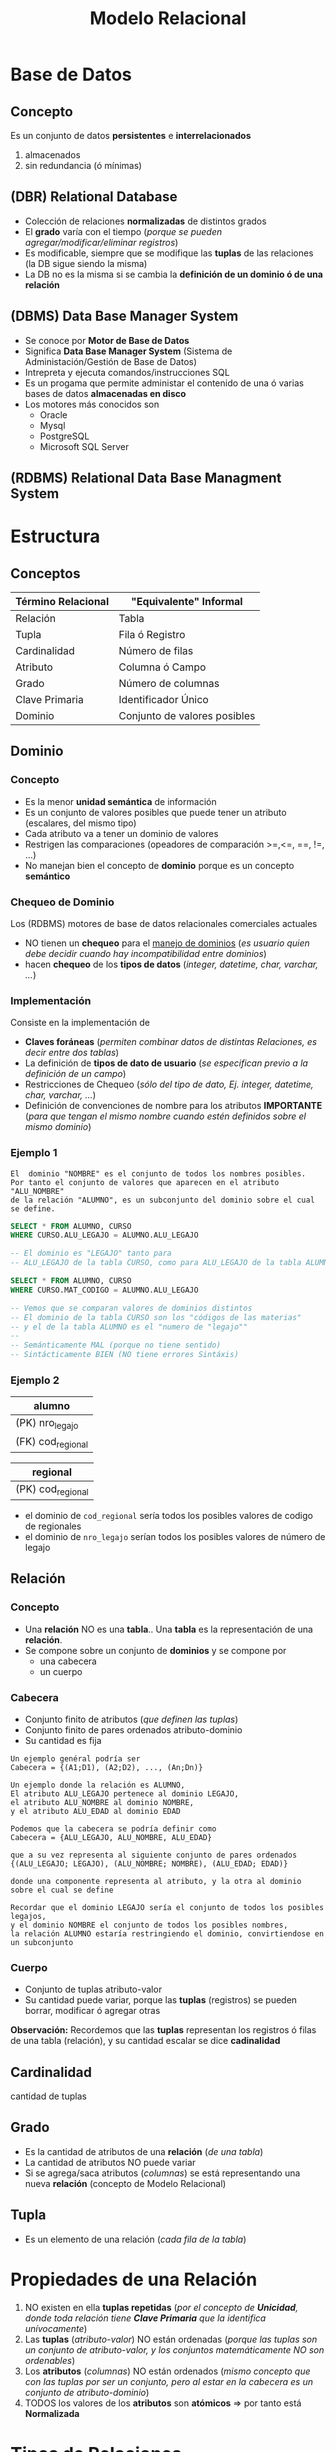 #+TITLE: Modelo Relacional
* Base de Datos
** Concepto
   Es un conjunto de datos *persistentes* e *interrelacionados*
     1. almacenados
     2. sin redundancia (ó mínimas)
** (DBR) Relational Database
   - Colección de relaciones *normalizadas* de distintos grados
   - El *grado* varía con el tiempo (/porque se pueden agregar/modificar/eliminar registros/)
   - Es modificable, siempre que se modifique las *tuplas* de las relaciones (la DB sigue siendo la misma)
   - La DB no es la misma si se cambia la *definición de un dominio ó de una relación* 
  
   #+BEGIN_COMMENT
   Supongo que último item se refiere a que si se modifica una tabla ó los nombres de los atibutos (columnas)
   cuando usamos la instrucción ~ALTER~
   #+END_COMMENT
** (DBMS) Data Base Manager System
   - Se conoce por *Motor de Base de Datos*
   - Significa *Data Base Manager System* (Sistema de Administación/Gestión de Base de Datos)
   - Intrepreta y ejecuta comandos/instrucciones SQL
   - Es un progama que permite administar el contenido de una ó varias bases de datos *almacenadas en disco*
   - Los motores más conocidos son
     - Oracle
     - Mysql
     - PostgreSQL
     - Microsoft SQL Server
** (RDBMS) Relational Data Base Managment System
* Estructura
** Conceptos
 #+NAME: termino-relacional
 |--------------------+------------------------------|
 | Término Relacional | "Equivalente" Informal       |
 |--------------------+------------------------------|
 | Relación           | Tabla                        |
 | Tupla              | Fila ó Registro              |
 | Cardinalidad       | Número de filas              |
 | Atributo           | Columna ó Campo              |
 | Grado              | Número de columnas           |
 | Clave Primaria     | Identificador Único          |
 | Dominio            | Conjunto de valores posibles |
 |--------------------+------------------------------|
** Dominio
*** Concepto
    - Es la menor *unidad semántica* de información
    - Es un conjunto de valores posibles que puede tener un atributo (escalares, del mismo tipo)
    - Cada atributo va a tener un dominio de valores
    - Restrigen las comparaciones (opeadores de comparación >=,<=, ==, !=, ...)
    - No manejan bien el concepto de *dominio* porque es un concepto *semántico*
*** Chequeo de Dominio
    Los (RDBMS) motores de base de datos relacionales comerciales actuales
    - NO tienen un *chequeo* para el _manejo de dominios_
      (/es usuario quien debe decidir cuando hay incompatibilidad entre dominios/)
    - hacen *chequeo* de los *tipos de datos* (/integer, datetime, char, varchar, .../)
*** Implementación
    Consiste en la implementación de
    - *Claves foráneas* (/permiten combinar datos de distintas Relaciones, es decir entre dos tablas/)
    - La definición de *tipos de dato de usuario* (/se especifican previo a la definición de un campo/)
    - Restricciones de Chequeo (/sólo del tipo de dato, Ej. integer, datetime, char, varchar, .../)
    - Definición de convenciones de nombre para los atributos *IMPORTANTE*
      (/para que tengan el mismo nombre cuando estén definidos sobre el mismo dominio/)
*** Ejemplo 1
     #+BEGIN_EXAMPLE
       El  dominio "NOMBRE" es el conjunto de todos los nombres posibles.
       Por tanto el conjunto de valores que aparecen en el atributo "ALU_NOMBRE" 
       de la relación "ALUMNO", es un subconjunto del dominio sobre el cual se define.
     #+END_EXAMPLE

     #+NAME: dominios-de-atributos-iguales
     #+BEGIN_SRC sql
       SELECT * FROM ALUMNO, CURSO
       WHERE CURSO.ALU_LEGAJO = ALUMNO.ALU_LEGAJO 

       -- El dominio es "LEGAJO" tanto para
       -- ALU_LEGAJO de la tabla CURSO, como para ALU_LEGAJO de la tabla ALUMNO
     #+END_SRC
 
     #+NAME: dominios-de-atributos-distintos
     #+BEGIN_SRC sql
       SELECT * FROM ALUMNO, CURSO
       WHERE CURSO.MAT_CODIGO = ALUMNO.ALU_LEGAJO

       -- Vemos que se comparan valores de dominios distintos
       -- El dominio de la tabla CURSO son los "códigos de las materias"
       -- y el de la tabla ALUMNO es el "numero de "legajo""
       --
       -- Semánticamente MAL (porque no tiene sentido)
       -- Sintácticamente BIEN (NO tiene errores Sintáxis)
     #+END_SRC
*** Ejemplo 2
    |-------------------|
    | alumno            |
    |-------------------|
    | (PK) nro_legajo   |
    | (FK) cod_regional |
    |-------------------|

    |-------------------|
    | regional          |
    |-------------------|
    | (PK) cod_regional |
    |-------------------|

    - el dominio de ~cod_regional~ sería todos los posibles valores de codigo de regionales
    - el dominio de ~nro_legajo~ serían todos los posibles valores de número de legajo
** Relación
*** Concepto
   - Una *relación* NO es una *tabla*.. Una *tabla* es la representación de una *relación*.
   - Se compone sobre un conjunto de *dominios* y se compone por
     - una cabecera
     - un cuerpo
*** Cabecera
    - Conjunto finito de atributos (/que definen las tuplas/)
    - Conjunto finito de pares ordenados atributo-dominio
    - Su cantidad es fija

    #+BEGIN_EXAMPLE
    Un ejemplo genéral podría ser
    Cabecera = {(A1;D1), (A2;D2), ..., (An;Dn)}
    #+END_EXAMPLE

    #+BEGIN_EXAMPLE
    Un ejemplo donde la relación es ALUMNO, 
    El atributo ALU_LEGAJO pertenece al dominio LEGAJO,
    el atributo ALU_NOMBRE al dominio NOMBRE,
    y el atributo ALU_EDAD al dominio EDAD

    Podemos que la cabecera se podría definir como
    Cabecera = {ALU_LEGAJO, ALU_NOMBRE, ALU_EDAD}

    que a su vez representa al siguiente conjunto de pares ordenados
    {(ALU_LEGAJO; LEGAJO), (ALU_NOMBRE; NOMBRE), (ALU_EDAD; EDAD)}

    donde una componente representa al atributo, y la otra al dominio sobre el cual se define

    Recordar que el dominio LEGAJO sería el conjunto de todos los posibles legajos,
    y el dominio NOMBRE el conjunto de todos los posibles nombres,
    la relación ALUMNO estaría restringiendo el dominio, convirtiendose en un subconjunto
    #+END_EXAMPLE
*** Cuerpo
    - Conjunto de tuplas atributo-valor
    - Su cantidad puede variar, porque las *tuplas* (registros) se pueden borrar, modificar ó agregar otras

    *Observación:*
    Recordemos que las *tuplas* representan los registros ó filas de una tabla (relación),
    y su cantidad escalar se dice *cadinalidad*
** Cardinalidad
   cantidad de tuplas
** Grado
   - Es la cantidad de atributos de una *relación* (/de una tabla/)
   - La cantidad de atributos NO puede variar
   - Si se agrega/saca atributos (/columnas/) se está representando una nueva *relación* (concepto de Modelo Relacional)
** Tupla
   - Es un elemento de una relación (/cada fila de la tabla/)
* Propiedades de una Relación
  1. NO existen en ella *tuplas repetidas*
     (/por el concepto de *Unicidad*, donde toda relación tiene *Clave Primaria* que la identifica unívocamente/)
  2. Las *tuplas* (/atributo-valor/) NO están ordenadas
     (/porque las tuplas son un conjunto de atributo-valor, y los conjuntos matemáticamente NO son ordenables/)
  3. Los *atributos* (/columnas/) NO están ordenados
     (/mismo concepto que con las tuplas por ser un conjunto, pero al estar en la cabecera es un conjunto de atributo-dominio/)
  4. TODOS los valores de los *atributos* son *atómicos* => por tanto está *Normalizada*
* Tipos de Relaciones
** Relaciones base
   - Son representadas por las *tablas*
   - Tiene existencia *permanente* (/persisten, se guardan físicamente en disco/)
** Vistas
   - Se pueden nombrar
   - Son relaciones *virtuales*
   - Se definen en base a otras relaciones
** Instantáneas (Snapshots)
   - Se pueden nombrar
   - Se definen en base a otras relaciones
   - Los datos se almacenan (copian) en la base
** Resultados de Consultas (Queries)
   - Se pueden nombrar
   - NO son de existencia *permanente*
** Resultados intermedios de consultas (Subqueries)
   - NO se pueden nombrar
   - NO son de existencia *permanente*
** Relaciones temporales
   - Son representadas por *tablas temporales*
   - Se pueden nombrar
   - Se destruye de forma automática en algún momento
* Integridad
** Atributos Clave
*** Conceptos
    La (PK) *clave primaria* y (FK) *clave foránea* están definidas sobre el mismo *dominio*

    #+BEGIN_QUOTE
    En las siguientes tablas vemos como la FK ~cod_materia~ de la primera tabla,
    y la (PK) ~cod_materia~ de la segunda tabla están definidas sobre el mismo
    dominio que es *materia*
    #+END_QUOTE

    #+name: tabla-alumno
    |-------------------+--------------------+--------|
    | (PK) *cod_alumno* | (FK) *cod_materia* | nombre |
    |-------------------+--------------------+--------|
    |          39211118 |               0001 | fede   |
    |          39211119 |               0001 | pedro  |
    |-------------------+--------------------+--------|

    #+name: tabla-materia
    |--------------------+------------|
    | (PK) *cod_materia* | nombre     |
    |--------------------+------------|
    |               0001 | matemática |
    |               0002 | física     |
    |--------------------+------------|
*** Clave Candidata
**** Concepto
     Es el conjunto de atributos que cumplan con las condiciones de
     1. Unicidad
     2. Minimalidad
**** Unicidad
     Promete la no repetición del valor de un atributo

     #+BEGIN_QUOTE
     En la siguiente tabla vemos como se cumple la unicidad con la clave compuesta
     formada por ~{numero_legajo, dni}~
     #+END_QUOTE

      #+name: tabla-materia
      |-----------------+----------+--------|
      | *numero_legajo* |    *dni* | nombre |
      |-----------------+----------+--------|
      |         1509265 | 30211118 | carlos |
      |         1609263 | 30111117 | perez  |
      |         1909262 | 30212113 | samuel |
      |-----------------+----------+--------|
**** Minimalidad
     - Promete que será mínima la combinación de atributos que cumplan unicidad
     - El cada subconjunto de atributos debe cumplir con unicidad
     - Si al sacar un atributo del conjunto, y sigue cumpliendo con *unicidad*
       entonces ese conjunto no cumplía con *minimalidad*,
       porque *la combinación de atributos* debe cumplir con *unicidad*
       =osea todas las posibles componentes que formemos deben cumplir unicidad=
*** (PK) Clave Primaria
    - Identifica unívocamente a cada fila/registro
    - Surje del conjunto de *claves candidatas*
    - Es elegida por el diseñador (según su criterio, experiencia ó del negocio)
    - Entra el concepto de [[Regla de integridad de las entidades][*Integridad de las entidades*]]
      - ninguno de sus componentes/elementos puede ser *nulo*
      - *componente* porque la clave puede ser *compuesta* (2 ó más atributos)
*** Clave Alterna/Alternativa
    Son las *claves candidatas* que no fueron elegidas como *primaria*
*** (FK) Clave Foránea
    - Permite la combinación de datos de distintas relaciones R1, R2,.. (/pueden no ser distintas R1, R2,.../)
    - Si las relaciones son iguales (R1=R2) => Existe una *relación autoreferencial*
    - Es un conjunto de atributos (/1 ó más/) de una R1 que debe coincidir con los de la (PK) *Clave Primaria*
      de la *relación referenciada* R2 (/se relaciona con la PK de otra tabla/)
    - Pueden formar o no parte de la (PK) *Clave Primaria*
    - El valor de los atributos puede ser.. 
      1. todos nulos
      2. ó todos NO nulos 
    - A veces pueden aceptar el *valor nulo* ~NULL~
    - Permite mantener un *estado consistente* de la base de datos

    #+BEGIN_QUOTE
    Utiliza el concepto de [[Regla de integridad referencial][*Integridad Referencial*]] 
    - si una FK hace referencia a una PK, esta PK debe existir
    - que a su vez usa el concepto de *Integridad de las entidades*
    - y se debe determinar que acciones tomar para NO romper la *integridad referencial*
      (porque las FK de una manera brusca, al relacionar con otras entidades, puede hacer que se borren
       o modifiquen los registros de otras tablas)
    #+END_QUOTE

    #+BEGIN_QUOTE
    Un ejemplo de una *clave foránea* que es *compuesta* podría ser ~{cod_provincia, cod_localidad}~
    si cumple con la *regla de integridad referencial*, entonces cada atributo de la clave deben ser
    1. no nulos (ambos)
    2. ó nulos (uno u otro)

    Se debe cumplir alguna de las dos condiciones => caso contrario, rompe la *regla de integridad referencial*
    #+END_QUOTE
** [TODO] Reglas de Integridad
*** [TODO] Conceptos
    Definir reglas permite que los datos sean
    1. Integros (/que sean completos, que no le falten partes/)
    2. Consistentes/Coherentes (/Ej. una FK debería hacer referencia a un registro que exista/)
*** Regla de integridad de las entidades
    - Ningún *componente* de la (PK) *clave pimaria* de una relación base puede aceptar el valor *nulo*
    - Se refiere a *componente* porque puede ser una *clave compuesta* (formada 2 ó mas atributos)
*** Regla de integridad referencial
    - Se implementa en la *FK*
    - Cada valor de una *clave foránea* debe existir como valor en la *clave primaria* de otra tabla
      ó ser desconocido (/ser desconocido se refiere al valor nulo NULL, porque no pertenece al dominio del que se trate/)
    - Permite mantener la *consistencia* de los datos
      (/Ej. Evita que haya redundancia de datos que generan inconsistencias/)
    - Asegura la *coherencia* entre datos de dos tablas
       (/Ej. Si un registro de la tabla Alumnos hace referencia a una materia, ésta debe existir en la tabla Materias/)
    - Es el Diseñador quien define la forma en que la *DBMS* manejará la *integridad referencial*
       
     #+BEGIN_QUOTE
     Si A hace referencia a B => B debe existir
   
     B existe por la *regla de integridad de entidades* (existencia de la clave primaria)
     #+END_QUOTE
*** Mecanismos para implementar la Regla de Integridad Referencial
**** Conceptos
     - Las acciones que se realizan se definen mediante *TRIGGERS*
     - La regla por default es *restrict* (/no permite eliminar/modificar/)
**** Validar valor nulo
     Se debe evaluar si la *clave foránea* acepta nulos

     #+BEGIN_EXAMPLE
     Un ejemplo de una "clave foránea" que acepta nulos.

     Una entidad Materia, que aún no tiene un profesor asignado,
     por tanto su "numero de legajo" no aparece en la tupla
     (MATERIA_COD, MATERIA_NOMBRE, PROF_LEGAJO)
     
     Otro ejemplo sería si.. una Regional de una Universidad desaparece,
     que todos los alumnos que tenían una referencia a ella, tengan el valor NULL
     en la referencia.

     Observación: NO se puede dar que la clave primaria "MATERIA_COD" sea nula
     por la "regla de integridad de entidades"
     #+END_EXAMPLE
**** Acción al Eliminar registros
     La acción a realizar si se *elimina* un registro que tiene una *clave primaria* referenciada 
     por una *clave foránea* de otra *relación*

     1. *RESTRICT:* NO se deja eliminar el registro padre (al que hace referencia)
     2. *CASCADE:* Se elimina ese registro, y los registros que la referencian
     3. *SET NULL:* Se le asigna NULO a todas las Claves Foráneas (la clave foránea debe permitir nulos)
**** Acción al Modificar registros
     La acción a realizar si se intenta *modificar* la *clave primaria* de un registro referenciado

     1. *RESTRICT:* NO se deja modificar el registro padre (al que hace referencia)
     2. *CASCADE:* Se modifican también las Claves Foráneas que la referencian
     3. *SET NULL:* Se le asigna NULO a todas las claves Foráneas (la clave foránea debe permitir nulos)
**** Ejemplo 1
     Supongamos que tenemos dos tablas ~alumno~ y ~materia~ donde
     - La tabla ~alumno~ tenemos los atributos
       1. ~cod_alumno~ es la PK de la tabla ~alumno~
       2. ~cod_materia~ la (FK) que hace referencia a la tabla ~materia~
     - En la tabla ~materia~ tenemos como atributo
       1. ~cod_materia~ es la (PK)

     Si vemos la primera fila de la tabla ~alumno~ la FK ~cod_materia~ hace referencia a un registro
     de la tabla ~materia~ que NO EXISTE. Por tanto NO se está respetando la *regla de integridad referencial*

     #+name: tabla-alumno
     |--------------+---------------+--------|
     | *cod_alumno* | *cod_materia* | nombre |
     |--------------+---------------+--------|
     |           01 | ~9~           | samuel |
     |           02 | 11            | pedro  |
     |--------------+---------------+--------|

     #+name: tabla-materia
     |---------------+------------|
     | *cod_materia* | nombre     |
     |---------------+------------|
     |            10 | matemática |
     |            11 | física     |
     |            12 | historia   |
     |---------------+------------|
**** Ejemplo 2
     Supongamos que tenemos dos tablas ~factura~ y ~cliente~ donde
     - La tabla ~factura~ tenemos los atributos
       1. ~factura_numero~ es la PK de la tabla ~factura~
       2. ~cod_cliente~ la (FK) que hace referencia a la tabla ~cliente~
     - En la tabla ~cliente~ tenemos como atributo
       1. ~cod_cliente~ es la (PK)

     Si vemos la primera fila de la tabla ~factura~ la FK ~cod_cliente~ hace referencia a un registro
     de la tabla ~cliente~ que NO EXISTE. Por tanto NO se está respetando la *regla de integridad referencial*

     #+name: tabla-factura
     |------------------+---------------|
     | *factura_numero* | *cod_cliente* |
     |------------------+---------------|
     |             0001 | ~1~           |
     |             0002 | 2             |
     |------------------+---------------|

     #+name: tabla-cliente
     |---------------+--------|
     | *cod_cliente* | nombre |
     |---------------+--------|
     |             2 | pedro  |
     |             3 | samuel |
     |---------------+--------|
**** Ejemplo 3
     #+BEGIN_QUOTE
     Si intentamos eliminar un registro (tupla) de (ALUMNO) que tiene una Clave Primaria (ALU_LEGAJO, ALU_DNI)
     referenciada por una Clave Foránea (ALU_COD) de otra Relación (INSCRIPCION)

     - *Cascada:* podemos eliminar al alumno, y todas sus inscripciones
     - *Restrict:* hacemos que NO se pueda eliminar al alumno
     - *Anulación:* podemos asignarle NULL a todas las inscripciones
     #+END_QUOTE
**** Ejemplo 4
      #+BEGIN_QUOTE
      Si intentamos modificar la clave primaria de PRODUCTO (entidad) que está referenciado
      por PEDIDO (otra entidad) podemos optar por 

      - *Cascada:* podemos modificar el COD_PROD (clave foránea, porque referencia a PEDIDO) de cada registro de PEDIDO (otra entidad)
      - *Restrict:* decidimos NO permitir la modificación
      - *Anulación:* podemos asignarle NULO a todos los registros de PEDIDO que hagan referencia a esa clave primaria
      #+END_QUOTE
*** Regla de negocios ó comerciales
    - Cada organización define sus reglas de negocio en función a sus objetivos
    - Son específicas de cada empresa
* Reglas de CODD
** Conceptos
  - Aseguran que un motor de BD sea *relacional*
  - *Edgar Codd* es quien dijo que una *Relación* se conforma por un cuerpo, cabecera, etc..
  - Las *reglas de integridad* deben estar en la *base*, no en programas de aplicación
  - Aseguran la *independencia* entre
    - el motor de base de datos
    - los programas que acceden a los datos
  - Soportar información faltante mediante *valores nulos* (~NULL~)
  - Ofrecer lenguajes para
    1. (DDL) Definición de datos (/CREATE, ALTER, .../)
    2. (DML) Manipulación de datos (/SELECT, INSERT, UPDATE, DELETE, .../)
** Independencia de datos
*** Independencia lógica
    - El poder hacer cambios en *tablas* sin afectar a las aplicaciones que no requieren esos cambios

    #+BEGIN_QUOTE
    Digamos que tenemos una aplicación que es un *buscador de alumnos*
 
    si en la DB agregamos nuevos atributos {~edad~, ~fecha de nac~, ..} la tabla *alumnos* 
    que son cambios que no requiere la aplicación aún, este cambio no debería afectar la aplicación
    #+END_QUOTE

    *Observación:*
    Previo a las RDB, las aplicaciones debían tener cargadas las estructuras de la DB
    y si algo cambiaba en la DB, la aplicación fallaba
*** Independencia física
    - El modificar la estructura de almacenamiento, la técnica de acceso, .. no debería afectar las aplicaciones

    #+BEGIN_QUOTE
    Por ejemplo si modificamos el índice de una tabla, no debería afectar a la aplicación que la utiliza

    tampoco en el caso de si crear un *índice* en una columna de una tabla para obtener un listado más rápido
    #+END_QUOTE
* Algebra Relacional
** Concepto
   - Lo definió Edgar Codd
   - Conjunto de operaciones sobre las relaciones (tablas)
   - Permite operar distintas relaciones entre ellas
   - Cada operación relacional
     - opera sobre 1 ó 2 tablas (actúan como operandos)
     - tienen de resultado una *nueva relación*
** Clasificación de Operadores 
*** Operadores Tradicionales
    Son los comunes utilizados en álgebra
**** Operador Unión (U)
     - va a tener la cabecera de la primera relación
     - Si dos relaciones tienen misma *cabecera* (cant. de atributos) => son *compatibles*
     - La unión de dos relaciones *compatibles* ~A, B~ es el conjunto de TODAS las *[[Tupla][tuplas]]* de ambas relaciones
**** Operador Intersección
     - La intersección de dos relaciones *compatibles* en la *UNIÓN* A y B,
       es el conjunto de todas las [[Tupla][tuplas]] que pertenecen a ambas relaciones
**** Operador Diferencia (-)
     - La diferencia de dos relaciones A y B, es el conjunto de [[Tupla][tuplas]] que pertence a A pero no a B
**** Operador Producto Cartesiano (x)
     - El producto de dos relaciones A y B, es la concatenación de las tuplas de A y B
     - Es una operación costosa para la DB
     - el *grado* de A X B, es la suma de los grados de A y B (/siendo A y B relaciones/)
     - La *cardinalidad* será el producto 
*** Operadores Especiales
**** Conceptos
    Están orientados al manejo de *relaciones*, y forman el *algebra relacional*
    - select
    - project
    - join
    - división (%)
**** Operador Select
     - Toma un *subconjunto horizontal* de una relación específica (toma todas las columnas)
     - El resultado es otra tabla con los mismos atributos que la tabla original
     - NO tiene que ver con el operador ~select~ de SQL
     - evalúa un conjunto de *tuplas* que cumplan cierta condición
     - devuelve una nueva relación 
     - filtra tuplas

    #+BEGIN_QUOTE
    ~SELECT (A) Ciudad ='Paris'~

    nos trae un conjunto de tuplas que cumpla con una condición específica
    #+END_QUOTE

      #+NAME: tabla-A
      |----+---------+---------|
      | A  | NombreA | CiudadA |
      |----+---------+---------|
      | A1 | Carlos  | Paris   |
      | A2 | Sabina  | Londres |
      |----+---------+---------|

      Si hacemos un Select CiudadA='Paris' nos quedaría

      |----+---------+---------|
      | A  | NombreA | CiudadA |
      |----+---------+---------|
      | A2 | Sabina  | Londres |
      |----+---------+---------|
**** Operador Project 
     - Toma un *subconjunto vertical* de una relación, al seleccionar los atributos especificos
     - El resultado es otra tabla es una nuva tabla con los atributos seleccionados
     - Devuelve una nueva relación
     - Elige un conjunto de atributos que queramos
     - Filtra *atributos*

    #+BEGIN_QUOTE
    ~Project  (A) nombA, CiudadA~
    
    ~PROJECT (SELECT (A) Ciudad='Paris') nombA~

    Por ejemplo filtramos las tuplas por las cumplan esa condicion (que ciudad sea paris)
    y de ese resultado hacemos un project
    #+END_QUOTE

      #+NAME: tabla-A
      |----+---------+---------|
      | A  | NombreA | CiudadA |
      |----+---------+---------|
      | A1 | Carlos  | Paris   |
      | A2 | Sabina  | Londres |
      |----+---------+---------|

      Si hacemos un Project CiudadA
      
      |----+---------|
      | A  | CiudadA |
      |----+---------|
      | A2 | Londres |
      |----+---------|
**** Operador División
    ~A % B~ son los valores que no están en B y que se relacionan con todos los valores de A
**** Operador Join
     - El resultado es una nueva tabla donde cada renglon se forma 
       *concatenando dos renglones que tengan el mismo valor de atributo*
     - Si la condición que se define es *la igualdad* entre valoes de la columna en común,
       entonces la nueva tabla contiene dos columnas idénticas
    
     *Observación:*
     Una de las columnas repetidas se puede eliminar
     - aplicando el *Operador Project*
     - utilizando el *natural join* (parece ser la manera adecuada)
     - Matchea *tuplas* a partir de una igualdad (/del atributo/)
     - Hace como un *producto cartesiano* pero solo para los *atributos* que matchee
     - Es una operación costosa (/por lo del producto cartesiano/)
** Ejemplos
*** Ejemplo 1
     ~PROJECT (SELECT (SPJ) J#='J1') S#~

     agarra todas las tuplas de SPJ que cumplan con esa condicion y muestra solo el atributo S#

     |----|
     | S# |
     | S1 |
     | S2 |
     |----|
*** Ejemplo 2
     se puede usar los operadores tradicionales

     ~PROJECT ( SELECT (SPJ) J#='J1' )~
*** Ejemplo 3
     ~PROJECT JNAME (JOIN (SELECT (SPJ) S#='S1') J#)~

     *Descripción:*
     1. agarramos todas las tuplas que cumplan con  la condición donde S# tenga como valor S1
     2. hacemos un producto cartesiano el resultado anterior con J, y devuelve los datos de J 
        donde los datos sean similares
     3. mostramos solo el atributo JNAME 

     *Observación:*
     Se recomienda hacer primero el select, y luego hacer el join.
     porque el join puede ser mas costoso, por el tema del producto cartesiano
     evaluaria demasiadas tuplas
* Glosario
** Valor Nulo - Ausencia de Valor
   - Es la *ausencia de valor* para un atributo que pertenezca al conjunto dominio sobre el cual está definido
   - NO se representa únicamente por valo NULL, puede ser una cadena en blanco,
     o cualquier valor que no genere valor en el dominio sobre el cual está definido
** Tipos de datos del usuario
   - Se pueden definir en las últimas versiones de motores de base de datos
   - Se acerca al concepto de *dominio*
   - Al definir el campo en la Tabla, se hace referencia a ese tipo de dato

   #+BEGIN_EXAMPLE
   Definimos el tipo de datos "COD_PROVINCIA"
   - númerico
   - entero
   - de dos posiciones
   - valores definidos entre 1 y 24
   #+END_EXAMPLE
** Consistencia/Coherencia
   La *consistencia* y la *coherencia* entre los datos de dos tablas se logra con la *regla de integridad referencial*
   Vemos como las dos primeras filas de la primera tabla hacen referencia a registros que NO existen..
   
   Esto genera *inconsistencia* porque refiere datos que no existen e *incoherencia* porque no tiene sentido que suceda.

   #+name: tabla-alumno
   |--------------+---------------+--------|
   | *cod_alumno* | *cod_materia* | nombre |
   |--------------+---------------+--------|
   |           01 | ~9~           | samuel |
   |           02 | ~15~          | fede   |
   |           03 | 11            | pedro  |
   |--------------+---------------+--------|

   #+name: tabla-materia
   |---------------+------------|
   | *cod_materia* | nombre     |
   |---------------+------------|
   |            10 | matemática |
   |            11 | física     |
   |            12 | historia   |
   |---------------+------------|
** Estado Consistente
   Está relacionado con las *transacciones* las mismas deben llevar a la DB de un *estado seguro* a otro *estado seguro*
